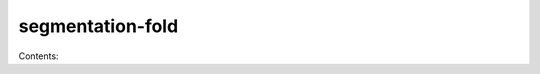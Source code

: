 segmentation-fold
==================

Contents:

.. doxygenclass:: Pairing
   :members:
   :private-members:
   :undoc-members:
.. doxygenclass:: ReadData
   :members:
   :private-members:
   :undoc-members:
.. doxygenclass:: ReadSegments
   :members:
   :private-members:
   :undoc-members:
.. doxygenclass:: ScoringMatrix
   :members:
   :private-members:
   :undoc-members:
.. doxygenclass:: ScoringTree
   :members:
   :private-members:
   :undoc-members:
.. doxygenclass:: SegmentTreeElement
   :members:
   :private-members:
   :undoc-members:
.. doxygenclass:: SegmentTree
   :members:
   :private-members:
   :undoc-members:
.. doxygenclass:: Segment
   :members:
   :private-members:
   :undoc-members:
.. doxygenclass:: Sequence
   :members:
   :private-members:
   :undoc-members:
.. doxygenclass:: Settings
   :members:
   :private-members:
   :undoc-members:
.. doxygenclass:: SubSequence
   :members:
   :private-members:
   :undoc-members:
.. doxygenclass:: Zuker
   :members:
   :private-members:
   :undoc-members:

